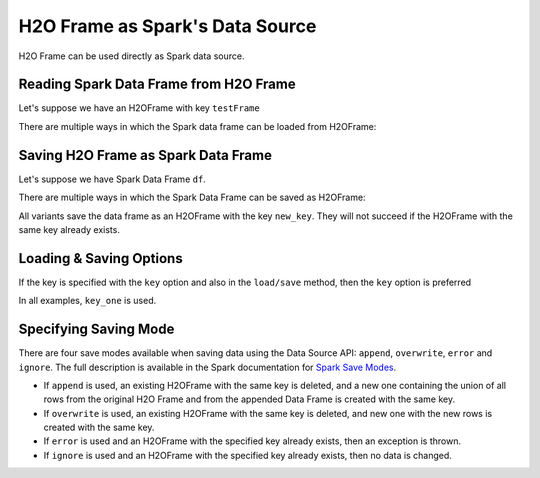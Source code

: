 H2O Frame as Spark's Data Source
--------------------------------

H2O Frame can be used directly as Spark data source.

Reading Spark Data Frame from H2O Frame
~~~~~~~~~~~~~~~~~~~~~~~~~~~~~~~~~~~~~~~

Let's suppose we have an H2OFrame with key ``testFrame``

There are multiple ways in which the Spark data frame can be loaded from H2OFrame:

.. content-tabs::

    .. tab-container:: Scala
        :title: Scala

        .. code:: scala

            val df = spark.read.format("h2o").option("key", "testFrame").load()

        .. code:: scala

            val df = spark.read.format("h2o").load("testFrame")

    .. tab-container:: Python
        :title: Python

        .. code:: python

            df = spark.read.format("h2o").option("key", "testFrame").load()

        .. code:: python

            df = spark.read.format("h2o").load("testFrame")


Saving H2O Frame as Spark Data Frame
~~~~~~~~~~~~~~~~~~~~~~~~~~~~~~~~~~~~

Let's suppose we have Spark Data Frame ``df``.

There are multiple ways in which the Spark Data Frame can be saved as H2OFrame:

.. content-tabs::

    .. tab-container:: Scala
        :title: Scala

        .. code:: scala

            df.write.format("h2o").option("key", "new_key").save()

        .. code:: scala

            df.write.format("h2o").save("new_key")

    .. tab-container:: Python
        :title: Python

        .. code:: python

            df.write.format("h2o").option("key", "new_key").save()

        .. code:: python

            df.write.format("h2o").save("new_key")


All variants save the data frame as an H2OFrame with the key ``new_key``. They will not
succeed if the H2OFrame with the same key already exists.

Loading & Saving Options
~~~~~~~~~~~~~~~~~~~~~~~~

If the key is specified with the ``key`` option and also in the ``load/save`` method, then
the ``key`` option is preferred

.. content-tabs::

    .. tab-container:: Scala
        :title: Scala

        .. code:: scala

            val df = spark.read.from("h2o").option("key", "key_one").load("key_two")

        .. code:: scala

            val df = spark.read.from("h2o").option("key", "key_one").save("key_two")

    .. tab-container:: Python
        :title: Python

        .. code:: python

            df = spark.read.from("h2o").option("key", "key_one").load("key_two")

        .. code:: python

            df = spark.read.from("h2o").option("key", "key_one").save("key_two")



In all examples, ``key_one`` is used.

Specifying Saving Mode
~~~~~~~~~~~~~~~~~~~~~~

There are four save modes available when saving data using the Data Source API: ``append``, ``overwrite``, ``error`` and ``ignore``. The full description is available in the Spark documentation for `Spark Save Modes <http://spark.apache.org/docs/latest/sql-programming-guide.html#save-modes>`__.

- If ``append`` is used, an existing H2OFrame with the same key is deleted, and a new one containing the union of all rows from the original H2O Frame and from the appended Data Frame is created with the same key.

- If ``overwrite`` is used, an existing H2OFrame with the same key is deleted, and new one with the new rows is created with the same key.

- If ``error`` is used and an H2OFrame with the specified key already exists, then an exception is thrown.

- If ``ignore`` is used and an H2OFrame with the specified key already exists, then no data is changed.
